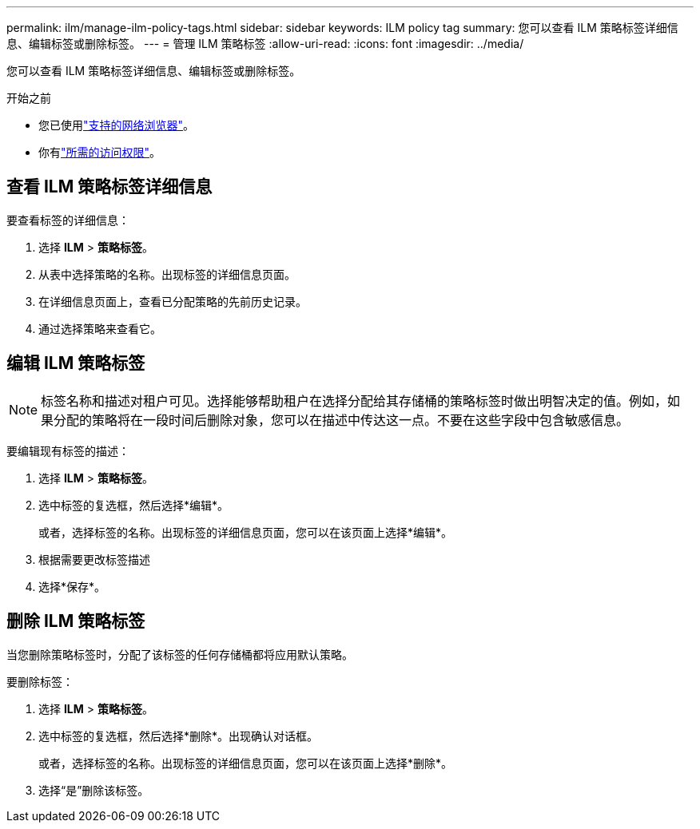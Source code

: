 ---
permalink: ilm/manage-ilm-policy-tags.html 
sidebar: sidebar 
keywords: ILM policy tag 
summary: 您可以查看 ILM 策略标签详细信息、编辑标签或删除标签。 
---
= 管理 ILM 策略标签
:allow-uri-read: 
:icons: font
:imagesdir: ../media/


[role="lead"]
您可以查看 ILM 策略标签详细信息、编辑标签或删除标签。

.开始之前
* 您已使用link:../admin/web-browser-requirements.html["支持的网络浏览器"]。
* 你有link:../admin/admin-group-permissions.html["所需的访问权限"]。




== 查看 ILM 策略标签详细信息

要查看标签的详细信息：

. 选择 *ILM* > *策略标签*。
. 从表中选择策略的名称。出现标签的详细信息页面。
. 在详细信息页面上，查看已分配策略的先前历史记录。
. 通过选择策略来查看它。




== 编辑 ILM 策略标签


NOTE: 标签名称和描述对租户可见。选择能够帮助租户在选择分配给其存储桶的策略标签时做出明智决定的值。例如，如果分配的策略将在一段时间后删除对象，您可以在描述中传达这一点。不要在这些字段中包含敏感信息。

要编辑现有标签的描述：

. 选择 *ILM* > *策略标签*。
. 选中标签的复选框，然后选择*编辑*。
+
或者，选择标签的名称。出现标签的详细信息页面，您可以在该页面上选择*编辑*。

. 根据需要更改标签描述
. 选择*保存*。




== 删除 ILM 策略标签

当您删除策略标签时，分配了该标签的任何存储桶都将应用默认策略。

要删除标签：

. 选择 *ILM* > *策略标签*。
. 选中标签的复选框，然后选择*删除*。出现确认对话框。
+
或者，选择标签的名称。出现标签的详细信息页面，您可以在该页面上选择*删除*。

. 选择“是”删除该标签。

